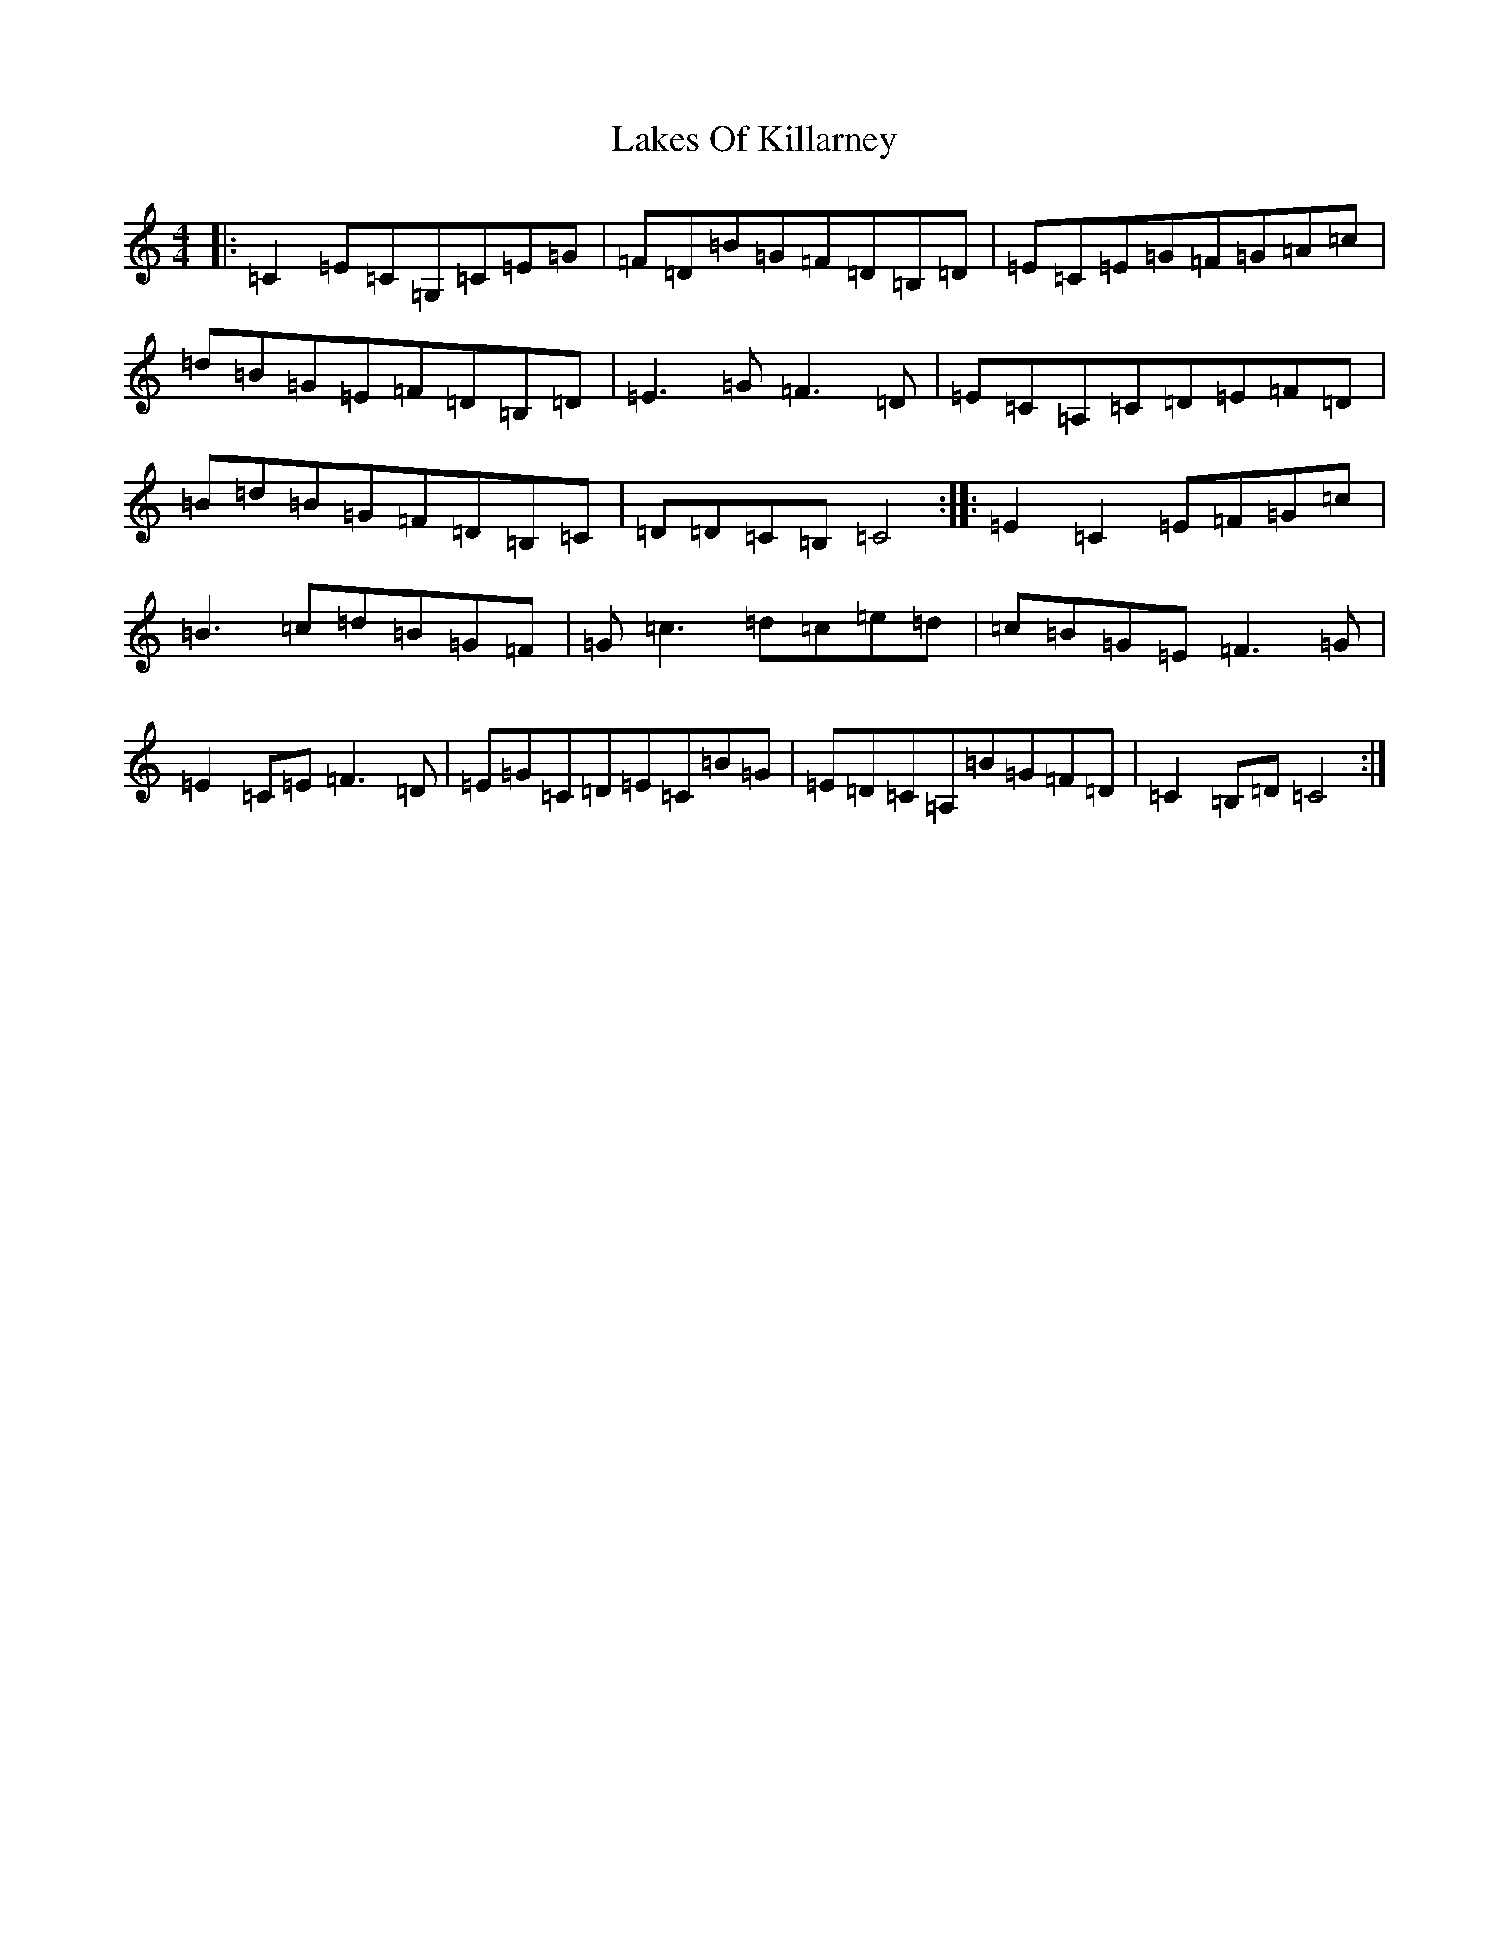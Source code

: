 X: 11972
T: Lakes Of Killarney
S: https://thesession.org/tunes/9677#setting9677
R: hornpipe
M:4/4
L:1/8
K: C Major
|:=C2=E=C=G,=C=E=G|=F=D=B=G=F=D=B,=D|=E=C=E=G=F=G=A=c|=d=B=G=E=F=D=B,=D|=E3=G=F3=D|=E=C=A,=C=D=E=F=D|=B=d=B=G=F=D=B,=C|=D=D=C=B,=C4:||:=E2=C2=E=F=G=c|=B3=c=d=B=G=F|=G=c3=d=c=e=d|=c=B=G=E=F3=G|=E2=C=E=F3=D|=E=G=C=D=E=C=B=G|=E=D=C=A,=B=G=F=D|=C2=B,=D=C4:|